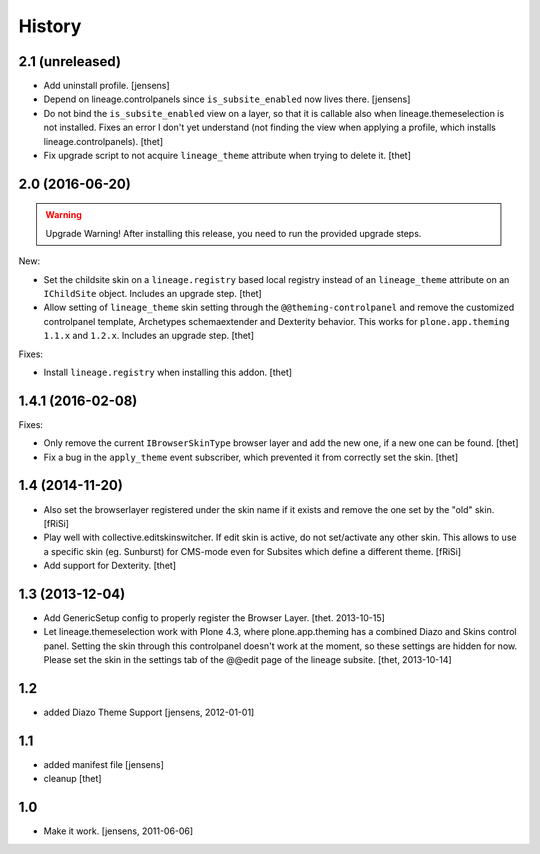 
History
=======


2.1 (unreleased)
----------------

- Add uninstall profile.
  [jensens]

- Depend on lineage.controlpanels since ``is_subsite_enabled`` now lives there.
  [jensens]

- Do not bind the ``is_subsite_enabled`` view on a layer, so that it is callable also when lineage.themeselection is not installed.
  Fixes an error I don't yet understand (not finding the view when applying a profile, which installs lineage.controlpanels).
  [thet]

- Fix upgrade script to not acquire ``lineage_theme`` attribute when trying to delete it.
  [thet]


2.0 (2016-06-20)
----------------

.. warning:: Upgrade Warning!
    After installing this release, you need to run the provided upgrade steps.

New:

- Set the childsite skin on a ``lineage.registry`` based local registry instead of an ``lineage_theme`` attribute on an ``IChildSite`` object.
  Includes an upgrade step.
  [thet]

- Allow setting of ``lineage_theme`` skin setting through the ``@@theming-controlpanel`` and remove the customized controlpanel template, Archetypes schemaextender and Dexterity behavior.
  This works for ``plone.app.theming`` ``1.1.x`` and ``1.2.x``.
  Includes an upgrade step.
  [thet]

Fixes:

- Install ``lineage.registry`` when installing this addon.
  [thet]


1.4.1 (2016-02-08)
------------------

Fixes:

- Only remove the current ``IBrowserSkinType`` browser layer and add the new one, if a new one can be found.
  [thet]

- Fix a bug in the ``apply_theme`` event subscriber, which prevented it from correctly set the skin.
  [thet]


1.4 (2014-11-20)
----------------

- Also set the browserlayer registered under the skin name if it exists and
  remove the one set by the "old" skin.
  [fRiSi]

- Play well with collective.editskinswitcher. If edit skin is active, do
  not set/activate any other skin. This allows to use a specific skin (eg.
  Sunburst) for CMS-mode even for Subsites which define a different theme.
  [fRiSi]

- Add support for Dexterity.
  [thet]


1.3 (2013-12-04)
----------------

- Add GenericSetup config to properly register the Browser Layer.
  [thet. 2013-10-15]

- Let lineage.themeselection work with Plone 4.3, where plone.app.theming has a
  combined Diazo and Skins control panel. Setting the skin through this
  controlpanel doesn't work at the moment, so these settings are hidden for
  now. Please set the skin in the settings tab of the @@edit page of the
  lineage subsite.
  [thet, 2013-10-14]


1.2
---

- added Diazo Theme Support
  [jensens, 2012-01-01]


1.1
---

- added manifest file [jensens]

- cleanup [thet]


1.0
---

* Make it work. [jensens, 2011-06-06]
